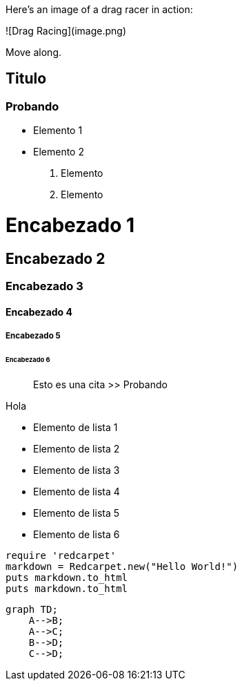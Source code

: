 Here's an image of a drag racer in action:

![Drag Racing](image.png)

Move along.

## Titulo
### Probando

- Elemento 1
- Elemento 2

1. Elemento
2. Elemento


# Encabezado 1 
## Encabezado 2 
### Encabezado 3
#### Encabezado 4
##### Encabezado 5
###### Encabezado 6

> Esto es una cita
>> Probando


Hola

- Elemento de lista 1
- Elemento de lista 2
    - Elemento de lista 3
    - Elemento de lista 4
        - Elemento de lista 5
        - Elemento de lista 6


```ruby
require 'redcarpet'
markdown = Redcarpet.new("Hello World!")
puts markdown.to_html
puts markdown.to_html
```

```mermaid
graph TD;
    A-->B;
    A-->C;
    B-->D;
    C-->D;
```
